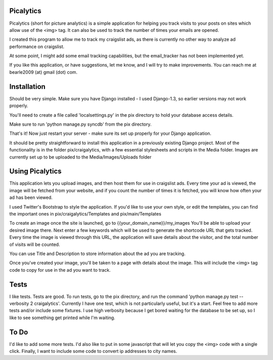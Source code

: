 ==========
Picalytics
==========

Picalytics (short for picture analytics) is a simple application for helping you track visits to your posts on sites which allow use of the <img> tag.  It can also be used to track the number of times your emails are opened.  

I created this program to allow me to track my craigslist ads, as there is currently no other way to analyze ad performance on craigslist. 

At some point, I might add some email tracking capabilities, but the email_tracker has not been implemented yet.

If you like this application, or have suggestions, let me know, and I will try to make improvements.  You can reach me at bearle2009 (at) gmail (dot) com.  

============
Installation
============

Should be very simple.  Make sure you have Django installed - I used Django-1.3, so earlier versions may not work properly.  

You'll need to create a file called 'localsettings.py' in the pix directory to hold your database access details.  

Make sure to run 'python manage.py syncdb' from the pix directory.  

That's it!  Now just restart your server - make sure its set up properly for your Django application.  

It should be pretty straightforward to install this application in a previously existing Django project.  Most of the functionality is in the folder pix/craigalytics, with a few essential stylesheets and scripts in the Media folder.  Images are currently set up to be uploaded to the Media/Images/Uploads folder

================
Using Picalytics
================

This application lets you upload images, and then host them for use in craigslist ads.  Every time your ad is viewed, the image will be fetched from your website, and if you count the number of times it is fetched, you will know how often your ad has been viewed.  

I used Twitter's Bootstrap to style the application.  
If you'd like to use your own style, or edit the templates,
you can find the important ones in pix/craigalytics/Templates and pix/main/Templates

To create an image once the site is launched, go to 
{{your_domain_name}}/my_images
You'll be able to upload your desired image there.
Next enter a few keywords which will be used to generate the shortcode URL that gets tracked.  Every time the image is viewed through this URL, the application will save details about the visitor, and the total number of visits will be counted.  

You can use Title and Description to store information about the ad you are tracking.  

Once you've created your image, you'll be taken to a page with details about the image.  This will include the <img> tag code to copy for use in the ad you want to track.  

=====
Tests
=====

I like tests.  Tests are good.  To run tests, go to the pix directory, and run the command 'python manage.py test --verbosity 2 craigalytics'.  Currently I have one test, which is not particularly useful, but it's a start.  Feel free to add more tests and/or include some fixtures.  I use high verbosity because I get bored waiting for the database to be set up, so I like to see something get printed while I'm waiting.  

=====
To Do
=====

I'd like to add some more tests.  I'd also like to put in some javascript that will let you copy the <img> code with a single click.  Finally, I want to include some code to convert ip addresses to city names.  

